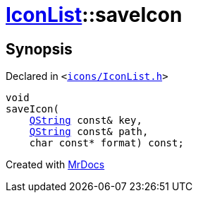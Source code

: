 [#IconList-saveIcon]
= xref:IconList.adoc[IconList]::saveIcon
:relfileprefix: ../
:mrdocs:


== Synopsis

Declared in `&lt;https://github.com/PrismLauncher/PrismLauncher/blob/develop/launcher/icons/IconList.h#L71[icons&sol;IconList&period;h]&gt;`

[source,cpp,subs="verbatim,replacements,macros,-callouts"]
----
void
saveIcon(
    xref:QString.adoc[QString] const& key,
    xref:QString.adoc[QString] const& path,
    char const* format) const;
----



[.small]#Created with https://www.mrdocs.com[MrDocs]#
